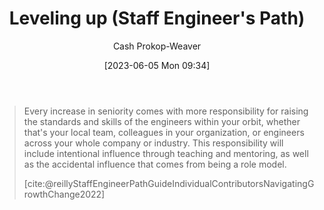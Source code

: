 :PROPERTIES:
:ID:       3910de4c-e0b0-4bad-93b9-334af4256906
:LAST_MODIFIED: [2023-10-16 Mon 00:29]
:END:
#+title: Leveling up (Staff Engineer's Path)
#+hugo_custom_front_matter: :slug "3910de4c-e0b0-4bad-93b9-334af4256906"
#+author: Cash Prokop-Weaver
#+date: [2023-06-05 Mon 09:34]
#+filetags: :hastodo:concept:
#+begin_quote
Every increase in seniority comes with more responsibility for raising the standards and skills of the engineers within your orbit, whether that's your local team, colleagues in your organization, or engineers across your whole company or industry. This responsibility will include intentional influence through teaching and mentoring, as well as the accidental influence that comes from being a role model.

[cite:@reillyStaffEngineerPathGuideIndividualContributorsNavigatingGrowthChange2022]
#+end_quote
* TODO [#2] Flashcards :noexport:
** TODO [#2] Examples
** Describe (Staff engineer) :fc:
:PROPERTIES:
:CREATED: [2023-06-05 Mon 09:40]
:FC_CREATED: 2023-06-05T16:41:28Z
:FC_TYPE:  double
:ID:       2524e2c0-cb3f-4728-986e-ebb4146380e2
:END:
:REVIEW_DATA:
| position | ease | box | interval | due                  |
|----------+------+-----+----------+----------------------|
| front    | 2.20 |   7 |   135.84 | 2024-02-16T02:20:18Z |
| back     | 2.35 |   7 |   162.19 | 2024-03-26T12:07:59Z |
:END:

[[id:3910de4c-e0b0-4bad-93b9-334af4256906][Leveling up (Staff Engineer's Path)]]

*** Back
The ability to:

- raise the standards and skills of engineers within your orbit
- influence through (active) teaching, mentoring, and (passive) being a role model
*** Source
[cite:@reillyStaffEngineerPathGuideIndividualContributorsNavigatingGrowthChange2022]
#+print_bibliography: